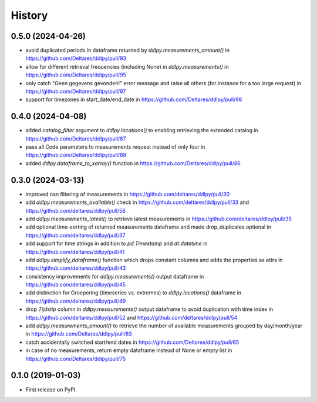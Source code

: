 =======
History
=======

0.5.0 (2024-04-26)
----------
* avoid duplicated periods in dataframe returned by `ddlpy.measurements_amount()` in https://github.com/Deltares/ddlpy/pull/93
* allow for different retrieval frequencies (including None) in `ddlpy.measurements()` in https://github.com/Deltares/ddlpy/pull/95
* only catch "Geen gegevens gevonden!" error message and raise all others (for instance for a too large request) in https://github.com/Deltares/ddlpy/pull/97
* support for timezones in start_date/end_date in https://github.com/Deltares/ddlpy/pull/98

0.4.0 (2024-04-08)
------------------
* added `catalog_filter` argument to `ddlpy.locations()` to enabling retrieving the extended catalog in https://github.com/Deltares/ddlpy/pull/87
* pass all Code parameters to measurements request instead of only four in https://github.com/Deltares/ddlpy/pull/88
* added `ddlpy.dataframe_to_xarray()` function in https://github.com/Deltares/ddlpy/pull/86

0.3.0 (2024-03-13)
------------------
* improved nan filtering of measurements in https://github.com/deltares/ddlpy/pull/30
* add `ddlpy.measurements_available()` check in https://github.com/deltares/ddlpy/pull/33 and https://github.com/deltares/ddlpy/pull/58
* add `ddlpy.measurements_latest()` to retrieve latest measurements in https://github.com/deltares/ddlpy/pull/35
* add optional time-sorting of returned measurements dataframe and made drop_duplicates optional in https://github.com/deltares/ddlpy/pull/37
* add support for time strings in addition to `pd.Timestamp` and `dt.datetime` in https://github.com/deltares/ddlpy/pull/41
* add `ddlpy.simplify_dataframe()` function which drops constant columns and adds the properties as attrs in https://github.com/deltares/ddlpy/pull/43
* consistency improvements for `ddlpy.measurements()` output dataframe in https://github.com/deltares/ddlpy/pull/45
* add distinction for Groepering (timeseries vs. extremes) to `ddlpy.locations()` dataframe in https://github.com/deltares/ddlpy/pull/49
* drop `Tijdstip` column in `ddlpy.measurements()` output dataframe to avoid duplication with time index in https://github.com/deltares/ddlpy/pull/52 and https://github.com/deltares/ddlpy/pull/54
* add `ddlpy.measurements_amount()` to retrieve the number of available measurements grouped by day/month/year in https://github.com/Deltares/ddlpy/pull/63
* catch accidentally switched start/end dates in https://github.com/Deltares/ddlpy/pull/65
* in case of no measurements, return empty dataframe instead of None or empty list in https://github.com/Deltares/ddlpy/pull/75

0.1.0 (2019-01-03)
------------------
* First release on PyPI.
